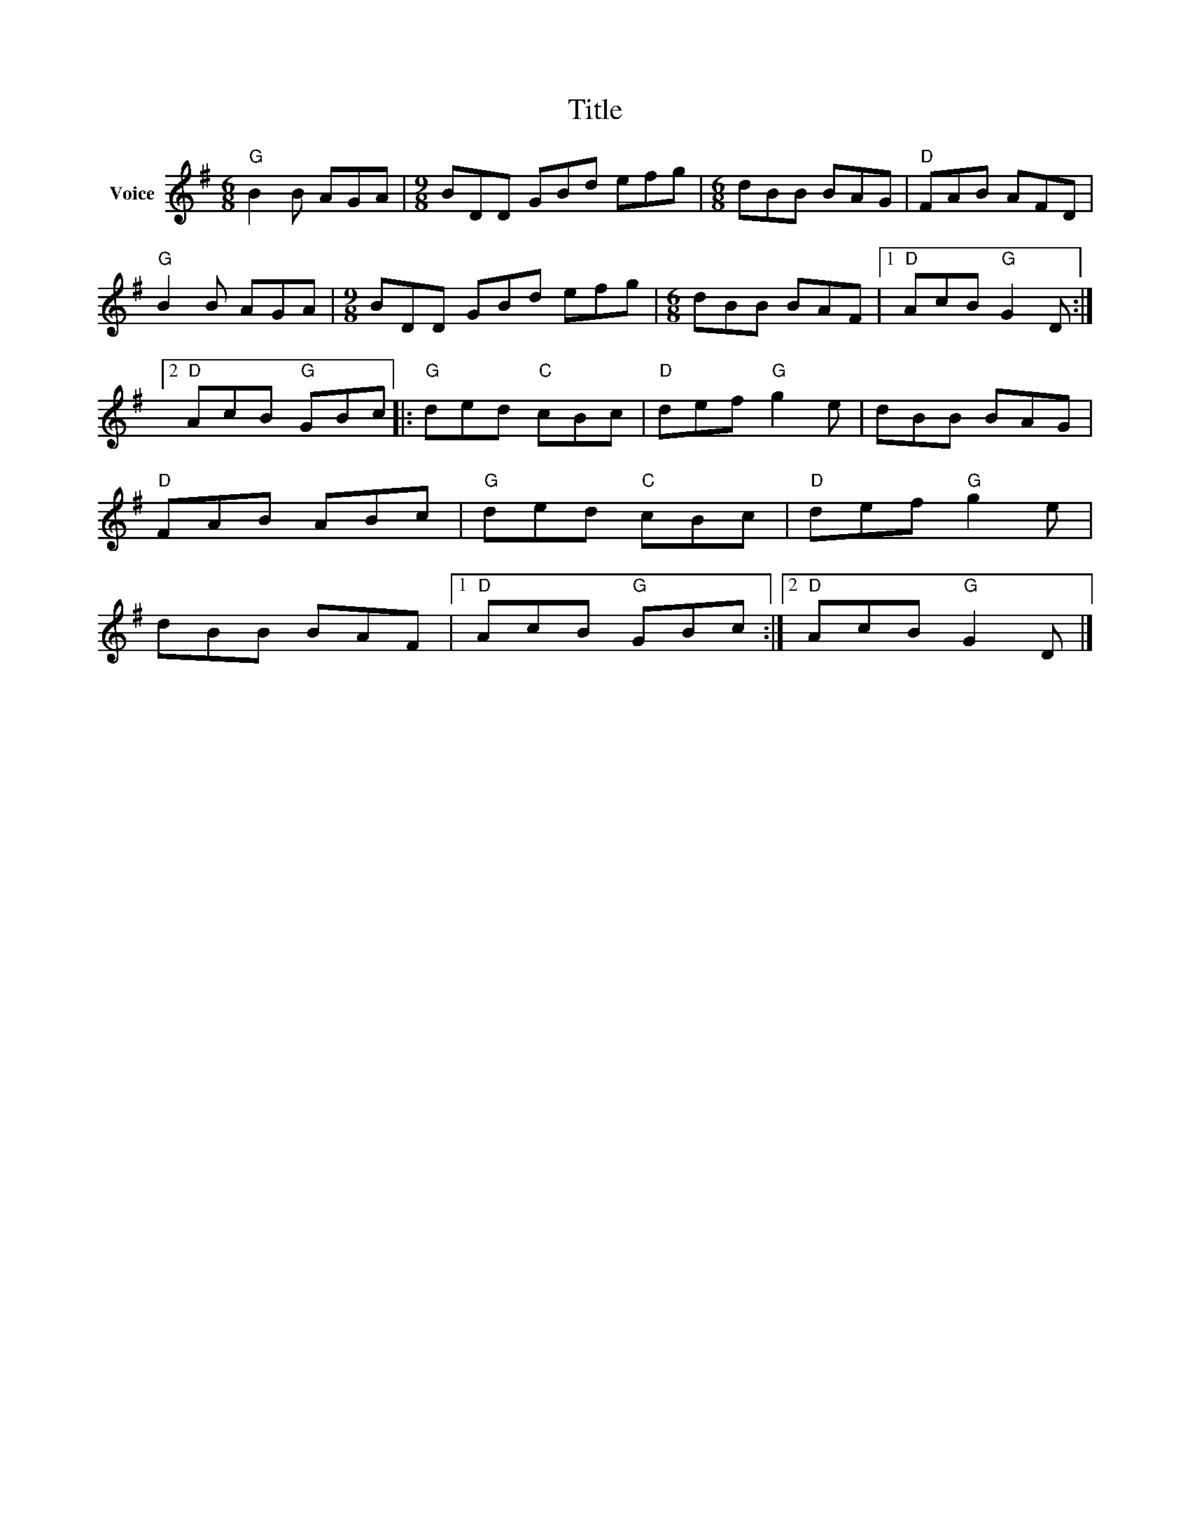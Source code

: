 X:1
T:Title
L:1/8
M:6/8
I:linebreak $
K:G
V:1 treble nm="Voice"
V:1
"G" B2 B AGA |[M:9/8] BDD GBd efg |[M:6/8] dBB BAG |"D" FAB AFD |"G" B2 B AGA | %5
[M:9/8] BDD GBd efg |[M:6/8] dBB BAF |1"D" AcB"G" G2 D :|2"D" AcB"G" GBc |:"G" ded"C" cBc | %10
"D" def"G" g2 e | dBB BAG |"D" FAB ABc |"G" ded"C" cBc |"D" def"G" g2 e | dBB BAF |1 %16
"D" AcB"G" GBc :|2"D" AcB"G" G2 D |] %18
